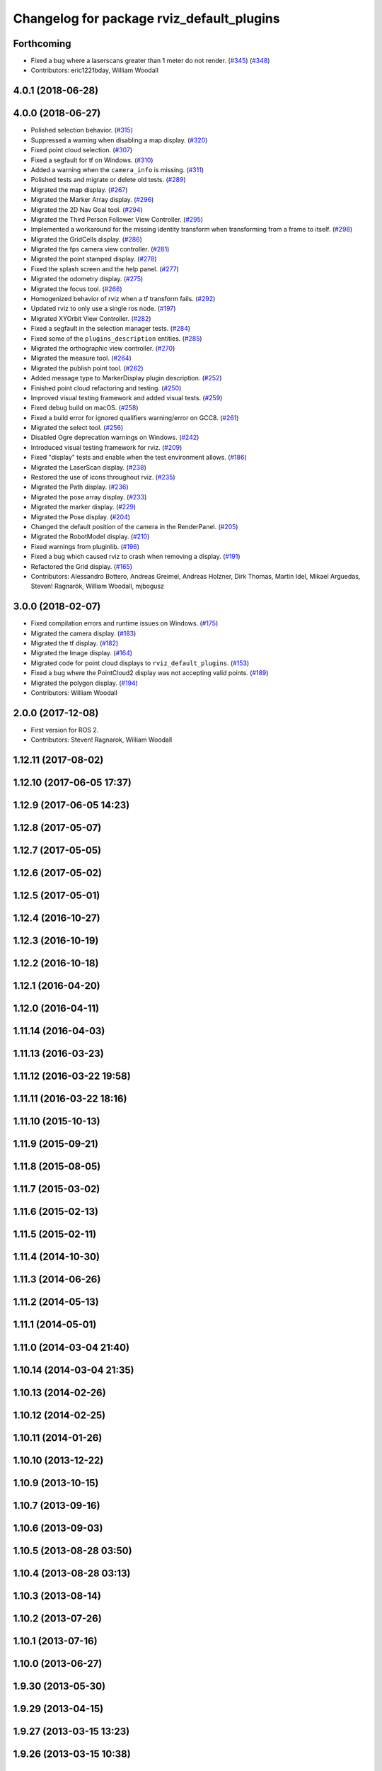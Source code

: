 ^^^^^^^^^^^^^^^^^^^^^^^^^^^^^^^^^^^^^^^^^^
Changelog for package rviz_default_plugins
^^^^^^^^^^^^^^^^^^^^^^^^^^^^^^^^^^^^^^^^^^

Forthcoming
-----------
* Fixed a bug where a laserscans greater than 1 meter do not render. (`#345 <https://github.com/ros2/rviz/issues/345>`_) (`#348 <https://github.com/ros2/rviz/issues/348>`_)
* Contributors: eric1221bday, William Woodall

4.0.1 (2018-06-28)
------------------

4.0.0 (2018-06-27)
------------------
* Polished selection behavior. (`#315 <https://github.com/ros2/rviz/issues/315>`_)
* Suppressed a warning when disabling a map display. (`#320 <https://github.com/ros2/rviz/issues/320>`_)
* Fixed point cloud selection. (`#307 <https://github.com/ros2/rviz/issues/307>`_)
* Fixed a segfault for tf on Windows. (`#310 <https://github.com/ros2/rviz/issues/310>`_)
* Added a warning when the ``camera_info`` is missing. (`#311 <https://github.com/ros2/rviz/issues/311>`_)
* Polished tests and migrate or delete old tests. (`#289 <https://github.com/ros2/rviz/issues/289>`_)
* Migrated the map display. (`#267 <https://github.com/ros2/rviz/issues/267>`_)
* Migrated the Marker Array display. (`#296 <https://github.com/ros2/rviz/issues/296>`_)
* Migrated the 2D Nav Goal tool. (`#294 <https://github.com/ros2/rviz/issues/294>`_)
* Migrated the Third Person Follower View Controller. (`#295 <https://github.com/ros2/rviz/issues/295>`_)
* Implemented a workaround for the missing identity transform when transforming from a frame to itself. (`#298 <https://github.com/ros2/rviz/issues/298>`_)
* Migrated the GridCells display. (`#286 <https://github.com/ros2/rviz/issues/286>`_)
* Migrated the fps camera view controller. (`#281 <https://github.com/ros2/rviz/issues/281>`_)
* Migrated the point stamped display. (`#278 <https://github.com/ros2/rviz/issues/278>`_)
* Fixed the splash screen and the help panel. (`#277 <https://github.com/ros2/rviz/issues/277>`_)
* Migrated the odometry display. (`#275 <https://github.com/ros2/rviz/issues/275>`_)
* Migrated the focus tool. (`#266 <https://github.com/ros2/rviz/issues/266>`_)
* Homogenized behavior of rviz when a tf transform fails. (`#292 <https://github.com/ros2/rviz/issues/292>`_)
* Updated rviz to only use a single ros node. (`#197 <https://github.com/ros2/rviz/issues/197>`_)
* Migrated XYOrbit View Controller. (`#282 <https://github.com/ros2/rviz/issues/282>`_)
* Fixed a segfault in the selection manager tests. (`#284 <https://github.com/ros2/rviz/issues/284>`_)
* Fixed some of the ``plugins_description`` entities. (`#285 <https://github.com/ros2/rviz/issues/285>`_)
* Migrated the orthographic view controller. (`#270 <https://github.com/ros2/rviz/issues/270>`_)
* Migrated the measure tool. (`#264 <https://github.com/ros2/rviz/issues/264>`_)
* Migrated the publish point tool. (`#262 <https://github.com/ros2/rviz/issues/262>`_)
* Added message type to MarkerDisplay plugin description. (`#252 <https://github.com/ros2/rviz/issues/252>`_)
* Finished point cloud refactoring and testing. (`#250 <https://github.com/ros2/rviz/issues/250>`_)
* Improved visual testing framework and added visual tests. (`#259 <https://github.com/ros2/rviz/issues/259>`_)
* Fixed debug build on macOS. (`#258 <https://github.com/ros2/rviz/issues/258>`_)
* Fixed a build error for ignored qualifiers warning/error on GCC8. (`#261 <https://github.com/ros2/rviz/issues/261>`_)
* Migrated the select tool. (`#256 <https://github.com/ros2/rviz/issues/256>`_)
* Disabled Ogre deprecation warnings on Windows. (`#242 <https://github.com/ros2/rviz/issues/242>`_)
* Introduced visual testing framework for rviz. (`#209 <https://github.com/ros2/rviz/issues/209>`_)
* Fixed "display" tests and enable when the test environment allows. (`#186 <https://github.com/ros2/rviz/issues/186>`_)
* Migrated the LaserScan display. (`#238 <https://github.com/ros2/rviz/issues/238>`_)
* Restored the use of icons throughout rviz. (`#235 <https://github.com/ros2/rviz/issues/235>`_)
* Migrated the Path display. (`#236 <https://github.com/ros2/rviz/issues/236>`_)
* Migrated the pose array display. (`#233 <https://github.com/ros2/rviz/issues/233>`_)
* Migrated the marker display. (`#229 <https://github.com/ros2/rviz/issues/229>`_)
* Migrated the Pose display. (`#204 <https://github.com/ros2/rviz/issues/204>`_)
* Changed the default position of the camera in the RenderPanel. (`#205 <https://github.com/ros2/rviz/issues/205>`_)
* Migrated the RobotModel display. (`#210 <https://github.com/ros2/rviz/issues/210>`_)
* Fixed warnings from pluginlib. (`#196 <https://github.com/ros2/rviz/issues/196>`_)
* Fixed a bug which caused rviz to crash when removing a display. (`#191 <https://github.com/ros2/rviz/issues/191>`_)
* Refactored the Grid display. (`#165 <https://github.com/ros2/rviz/issues/165>`_)
* Contributors: Alessandro Bottero, Andreas Greimel, Andreas Holzner, Dirk Thomas, Martin Idel, Mikael Arguedas, Steven! Ragnarök, William Woodall, mjbogusz

3.0.0 (2018-02-07)
------------------
* Fixed compilation errors and runtime issues on Windows. (`#175 <https://github.com/ros2/rviz/issues/175>`_)
* Migrated the camera display. (`#183 <https://github.com/ros2/rviz/issues/183>`_)
* Migrated the tf display. (`#182 <https://github.com/ros2/rviz/issues/182>`_)
* Migrated the Image display. (`#164 <https://github.com/ros2/rviz/issues/164>`_)
* Migrated code for point cloud displays to ``rviz_default_plugins``. (`#153 <https://github.com/ros2/rviz/issues/153>`_)
* Fixed a bug where the PointCloud2 display was not accepting valid points. (`#189 <https://github.com/ros2/rviz/issues/189>`_)
* Migrated the polygon display. (`#194 <https://github.com/ros2/rviz/issues/194>`_)
* Contributors: William Woodall

2.0.0 (2017-12-08)
------------------
* First version for ROS 2.
* Contributors: Steven! Ragnarok, William Woodall

1.12.11 (2017-08-02)
--------------------

1.12.10 (2017-06-05 17:37)
--------------------------

1.12.9 (2017-06-05 14:23)
-------------------------

1.12.8 (2017-05-07)
-------------------

1.12.7 (2017-05-05)
-------------------

1.12.6 (2017-05-02)
-------------------

1.12.5 (2017-05-01)
-------------------

1.12.4 (2016-10-27)
-------------------

1.12.3 (2016-10-19)
-------------------

1.12.2 (2016-10-18)
-------------------

1.12.1 (2016-04-20)
-------------------

1.12.0 (2016-04-11)
-------------------

1.11.14 (2016-04-03)
--------------------

1.11.13 (2016-03-23)
--------------------

1.11.12 (2016-03-22 19:58)
--------------------------

1.11.11 (2016-03-22 18:16)
--------------------------

1.11.10 (2015-10-13)
--------------------

1.11.9 (2015-09-21)
-------------------

1.11.8 (2015-08-05)
-------------------

1.11.7 (2015-03-02)
-------------------

1.11.6 (2015-02-13)
-------------------

1.11.5 (2015-02-11)
-------------------

1.11.4 (2014-10-30)
-------------------

1.11.3 (2014-06-26)
-------------------

1.11.2 (2014-05-13)
-------------------

1.11.1 (2014-05-01)
-------------------

1.11.0 (2014-03-04 21:40)
-------------------------

1.10.14 (2014-03-04 21:35)
--------------------------

1.10.13 (2014-02-26)
--------------------

1.10.12 (2014-02-25)
--------------------

1.10.11 (2014-01-26)
--------------------

1.10.10 (2013-12-22)
--------------------

1.10.9 (2013-10-15)
-------------------

1.10.7 (2013-09-16)
-------------------

1.10.6 (2013-09-03)
-------------------

1.10.5 (2013-08-28 03:50)
-------------------------

1.10.4 (2013-08-28 03:13)
-------------------------

1.10.3 (2013-08-14)
-------------------

1.10.2 (2013-07-26)
-------------------

1.10.1 (2013-07-16)
-------------------

1.10.0 (2013-06-27)
-------------------

1.9.30 (2013-05-30)
-------------------

1.9.29 (2013-04-15)
-------------------

1.9.27 (2013-03-15 13:23)
-------------------------

1.9.26 (2013-03-15 10:38)
-------------------------

1.9.25 (2013-03-07)
-------------------

1.9.24 (2013-02-16)
-------------------

1.9.23 (2013-02-13)
-------------------

1.9.22 (2013-02-12 16:30)
-------------------------

1.9.21 (2013-02-12 14:00)
-------------------------

1.9.20 (2013-01-21)
-------------------

1.9.19 (2013-01-13)
-------------------

1.9.18 (2012-12-18)
-------------------

1.9.17 (2012-12-14)
-------------------

1.9.16 (2012-11-14 15:49)
-------------------------

1.9.15 (2012-11-13)
-------------------

1.9.14 (2012-11-14 02:20)
-------------------------

1.9.13 (2012-11-14 00:58)
-------------------------

1.9.12 (2012-11-06)
-------------------

1.9.11 (2012-11-02)
-------------------

1.9.10 (2012-11-01 11:10)
-------------------------

1.9.9 (2012-11-01 11:01)
------------------------

1.9.8 (2012-11-01 10:52)
------------------------

1.9.7 (2012-11-01 10:40)
------------------------

1.9.6 (2012-10-31)
------------------

1.9.5 (2012-10-19)
------------------

1.9.4 (2012-10-15 15:00)
------------------------

1.9.3 (2012-10-15 10:41)
------------------------

1.9.2 (2012-10-12 13:38)
------------------------

1.9.1 (2012-10-12 11:57)
------------------------

1.9.0 (2012-10-10)
------------------
